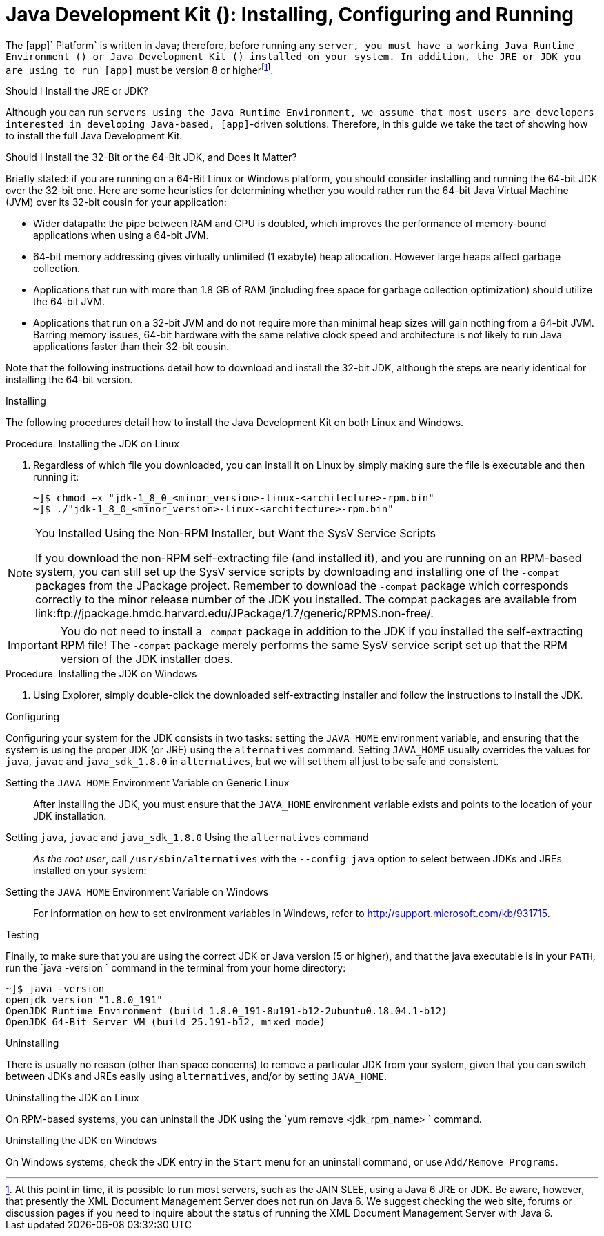 
:sectnums!:

[appendix]
[[_jdk_installing_configuring_and_running]]
= Java Development Kit (): Installing, Configuring and Running

The [app]` Platform` is written in Java; therefore, before running any [app]`` server, you must have a working Java Runtime Environment () or Java Development Kit () installed on your system.
In addition, the JRE or JDK you are using to run [app]`` must be version 8 or higherfootnote:[At this point in time, it is possible to run most  servers, such as the JAIN SLEE, using a Java 6 JRE or JDK. Be aware, however, that presently the XML Document Management Server does not run on Java 6. We suggest checking the  web site, forums or discussion pages if you need to inquire about the status of running the XML Document Management Server with Java 6.].

.Should I Install the JRE or JDK?
Although you can run [app]`` servers using the Java Runtime Environment, we assume that most users are developers interested in developing Java-based, [app]``-driven solutions.
Therefore, in this guide we take the tact of showing how to install the full Java Development Kit. 

.Should I Install the 32-Bit or the 64-Bit JDK, and Does It Matter?
Briefly stated: if you are running on a 64-Bit Linux or Windows platform, you should consider installing and running the 64-bit JDK over the 32-bit one.
Here are some heuristics for determining whether you would rather run the 64-bit Java Virtual Machine (JVM) over its 32-bit cousin for your application: 

* Wider datapath: the pipe between RAM and CPU is doubled, which improves the performance of memory-bound applications when using a 64-bit JVM. 
* 64-bit memory addressing gives virtually unlimited (1 exabyte) heap allocation.
  However large heaps affect garbage collection. 
* Applications that run with more than 1.8 GB of RAM (including free space for garbage collection optimization) should utilize the 64-bit JVM.
* Applications that run on a 32-bit JVM and do not require more than minimal heap sizes will gain nothing from a 64-bit JVM.
  Barring memory issues, 64-bit hardware with the same relative clock speed and architecture is not likely to run Java applications faster than their 32-bit cousin. 

Note that the following instructions detail how to download and install the 32-bit JDK, although the steps are nearly identical for installing the 64-bit version. 

.Installing
The following procedures detail how to install the Java Development Kit on both Linux and Windows. 

.Procedure: Installing the JDK on Linux
. Regardless of which file you downloaded, you can install it on Linux by simply making sure the file is executable and then running it: 
+
----
~]$ chmod +x "jdk-1_8_0_<minor_version>-linux-<architecture>-rpm.bin"
~]$ ./"jdk-1_8_0_<minor_version>-linux-<architecture>-rpm.bin"
----


.You Installed Using the Non-RPM Installer, but Want the SysV Service Scripts
[NOTE]
====
If you download the non-RPM self-extracting file (and installed it), and you are running on an RPM-based system, you can still set up the SysV service scripts by downloading and installing one of the `-compat` packages from the JPackage project.
Remember to download the `-compat` package which corresponds correctly to the minor release number of the JDK you installed.
The compat packages are available from link:ftp://jpackage.hmdc.harvard.edu/JPackage/1.7/generic/RPMS.non-free/. 
====

IMPORTANT: You do not need to install a `-compat` package in addition to the JDK if you installed the self-extracting RPM file! The `-compat` package merely performs the same SysV service script set up that the RPM version of the JDK installer does. 

.Procedure: Installing the JDK on Windows
. Using Explorer, simply double-click the downloaded self-extracting installer and follow the instructions to install the JDK. 

.Configuring
Configuring your system for the JDK consists in two tasks: setting the [var]`JAVA_HOME` environment variable, and ensuring that the system is using the proper JDK (or JRE) using the `alternatives` command.
Setting [var]`JAVA_HOME` usually overrides the values for `java`, `javac` and `java_sdk_1.8.0` in `alternatives`, but we will set them all just to be safe and consistent.

Setting the [var]`JAVA_HOME` Environment Variable on Generic Linux::
  After installing the JDK, you must ensure that the [var]`JAVA_HOME` environment variable exists and points to the location of your JDK installation. 

Setting [var]`java`, [var]`javac` and [var]`java_sdk_1.8.0` Using the `alternatives` command ::
  _As the root user_, call `/usr/sbin/alternatives` with the [option]`--config java` option to select between JDKs and JREs installed on your system: 

Setting the [var]`JAVA_HOME` Environment Variable on Windows::
  For information on how to set environment variables in Windows, refer to http://support.microsoft.com/kb/931715. 

.Testing
Finally, to make sure that you are using the correct JDK or Java version (5 or higher), and that the java executable is in your [var]`PATH`, run the `java -version
			` command in the terminal from your home directory: 

----
~]$ java -version
openjdk version "1.8.0_191"
OpenJDK Runtime Environment (build 1.8.0_191-8u191-b12-2ubuntu0.18.04.1-b12)
OpenJDK 64-Bit Server VM (build 25.191-b12, mixed mode)
----

.Uninstalling
There is usually no reason (other than space concerns) to remove a particular JDK from your system, given that you can switch between JDKs and JREs easily using `alternatives`, and/or by setting [var]`JAVA_HOME`. 

.Uninstalling the JDK on Linux
On RPM-based systems, you can uninstall the JDK using the `yum remove <jdk_rpm_name>
			` command. 

.Uninstalling the JDK on Windows
On Windows systems, check the JDK entry in the `Start` menu for an uninstall command, or use `Add/Remove Programs`. 

:sectnums:
